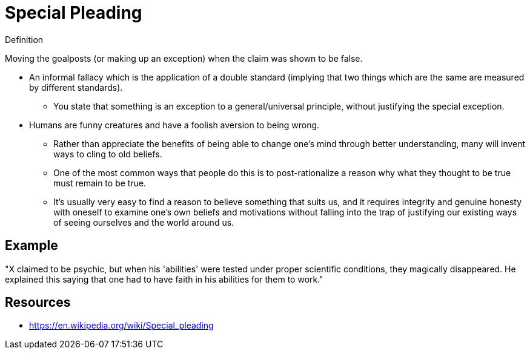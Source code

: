 = Special Pleading

.Definition
****
Moving the goalposts (or making up an exception) when the claim was shown to be false.
****

* An informal fallacy which is the application of a double standard (implying that two things which are the same are measured by different standards).
** You state that something is an exception to a general/universal principle, without justifying the special exception.
* Humans are funny creatures and have a foolish aversion to being wrong.
** Rather than appreciate the benefits of being able to change one's mind through better understanding, many will invent ways to cling to old beliefs.
** One of the most common ways that people do this is to post-rationalize a reason why what they thought to be true must remain to be true.
** It's usually very easy to find a reason to believe something that suits us, and it requires integrity and genuine honesty with oneself to examine one's own beliefs and motivations without falling into the trap of justifying our existing ways of seeing ourselves and the world around us.

== Example

"X claimed to be psychic, but when his 'abilities' were tested under proper scientific conditions, they magically disappeared. He explained this saying that one had to have faith in his abilities for them to work."

== Resources

* https://en.wikipedia.org/wiki/Special_pleading
